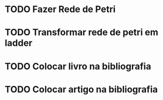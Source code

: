 * TODO Fazer Rede de Petri
* TODO Transformar rede de petri em ladder
* TODO Colocar livro na bibliografia
* TODO Colocar artigo na bibliografia
* 
